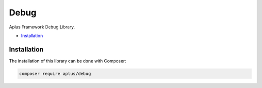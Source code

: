 Debug
=====

.. image:: image.png
    :alt: Aplus Framework Debug Library

Aplus Framework Debug Library.

- `Installation`_

Installation
------------

The installation of this library can be done with Composer:

.. code-block::

    composer require aplus/debug
